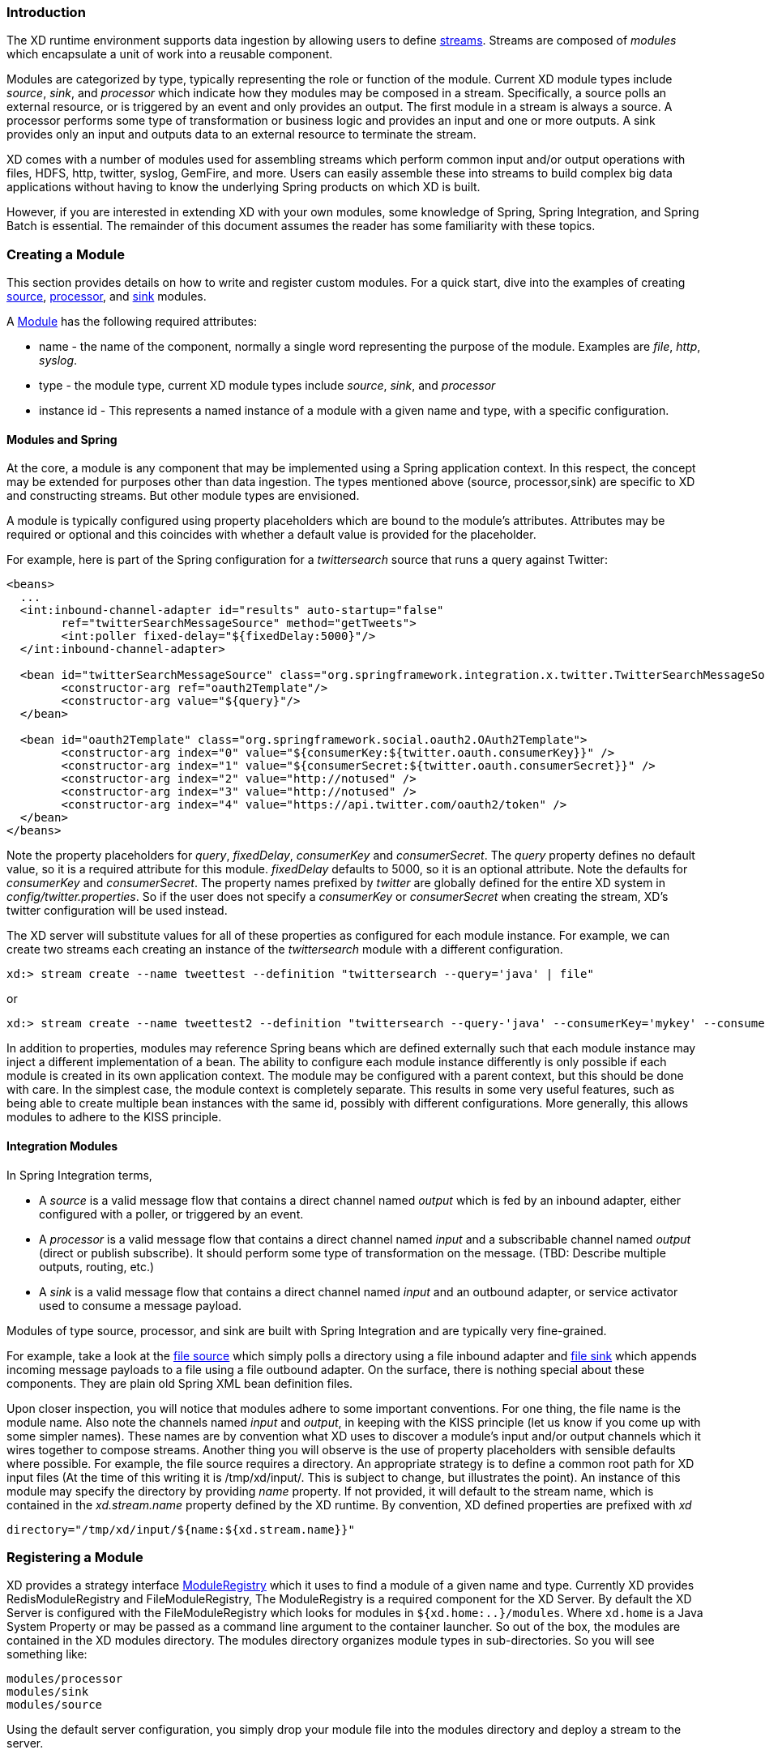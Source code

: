 === Introduction

The XD runtime environment supports data ingestion by allowing users to define link:Streams#streams[streams]. Streams are composed of _modules_ which encapsulate a unit of work into a reusable component.

Modules are categorized by type, typically representing the role or function of the module. Current XD module types include _source_, _sink_, and _processor_ which indicate how they modules may be composed in a stream. Specifically, a source polls an external resource, or is triggered by an event and only provides an output. The first module in a stream is always a source. A processor performs some type of transformation or business logic and provides an input and one or more outputs. A sink provides only an input and outputs data to an external resource to terminate the stream.

XD comes with a number of modules used for assembling streams which perform common input and/or output operations with files, HDFS, http, twitter, syslog, GemFire, and more. Users can easily assemble these into streams to build complex big data applications without having to know the underlying Spring products on which XD is built.

However, if you are interested in extending XD with your own modules, some knowledge of Spring, Spring Integration, and Spring Batch is essential. The remainder of this document assumes the reader has some familiarity with these topics.

=== Creating a Module
This section provides details on how to write and register custom modules. For a quick start, dive into the examples of creating link:Creating-a-Source-Module#creating-a-source-module[source], link:Creating-a-Processor-Module#creating-a-processor-module[processor], and link:Creating-a-Sink-Module#creating-a-sink-module[sink] modules.

A https://github.com/SpringSource/spring-xd/blob/master/spring-xd-module/src/main/java/org/springframework/xd/module/Module.java[Module] has the following required attributes:

* name - the name of the component, normally a single word representing the purpose of the module. Examples are _file_, _http_, _syslog_.
* type - the module type, current XD module types include _source_, _sink_, and _processor_
* instance id - This represents a named instance of a module with a given name and type, with a specific configuration.

==== Modules and Spring
At the core, a module is any component that may be implemented using a Spring application context. In this respect, the concept may be extended for purposes other than data ingestion. The types mentioned above (source, processor,sink) are specific to XD and constructing streams. But other module types are envisioned.

A module is typically configured using property placeholders which are bound to the module's attributes. Attributes may be required or optional and this coincides with whether a default value is provided for the placeholder.

For example, here is part of the Spring configuration for a _twittersearch_ source that runs a query against Twitter:

[source,xml]
----
<beans>
  ...
  <int:inbound-channel-adapter id="results" auto-startup="false"
	ref="twitterSearchMessageSource" method="getTweets">
	<int:poller fixed-delay="${fixedDelay:5000}"/>
  </int:inbound-channel-adapter>

  <bean id="twitterSearchMessageSource" class="org.springframework.integration.x.twitter.TwitterSearchMessageSource">
	<constructor-arg ref="oauth2Template"/>
	<constructor-arg value="${query}"/>
  </bean>

  <bean id="oauth2Template" class="org.springframework.social.oauth2.OAuth2Template">
	<constructor-arg index="0" value="${consumerKey:${twitter.oauth.consumerKey}}" />
	<constructor-arg index="1" value="${consumerSecret:${twitter.oauth.consumerSecret}}" />
	<constructor-arg index="2" value="http://notused" />
	<constructor-arg index="3" value="http://notused" />
	<constructor-arg index="4" value="https://api.twitter.com/oauth2/token" />
  </bean>
</beans>
----

Note the property placeholders for _query_, _fixedDelay_, _consumerKey_ and _consumerSecret_. The _query_ property defines no default value, so it is a required attribute for this module. _fixedDelay_ defaults to 5000, so it is an optional attribute. Note the defaults for _consumerKey_ and _consumerSecret_. The property names prefixed by _twitter_ are globally defined for the entire XD system in _config/twitter.properties_. So if the user does not specify a _consumerKey_ or _consumerSecret_ when creating the stream, XD's twitter configuration will be used instead.

The XD server will substitute values for all of these properties as configured for each module instance.  For example, we can create two streams each creating an instance of the _twittersearch_ module with a different configuration.

    xd:> stream create --name tweettest --definition "twittersearch --query='java' | file"

or

    xd:> stream create --name tweettest2 --definition "twittersearch --query-'java' --consumerKey='mykey' --consumerSecret='mysecret' | file"

In addition to properties, modules may reference Spring beans which are defined externally such that each module instance may inject a different implementation of a bean. The ability to configure each module instance differently is only possible if each module is created in its own application context. The module may be configured with a parent context, but this should be done with care. In the simplest case, the module context is completely separate. This results in some very useful features, such as being able to create multiple bean instances with the same id, possibly with different configurations. More generally, this allows modules to adhere to the KISS principle.

==== Integration Modules

In Spring Integration terms,

* A _source_ is a valid message flow that contains a direct channel named _output_ which is fed by an inbound adapter, either configured with a poller, or triggered by an event.

* A _processor_ is a valid message flow that contains a direct channel named _input_ and a subscribable channel named _output_ (direct or publish subscribe). It should perform some type of transformation on the message. (TBD: Describe multiple outputs, routing, etc.)

* A _sink_ is a valid message flow that contains a direct channel named _input_ and an outbound adapter, or service activator used to consume a message payload.

Modules of type source, processor, and sink are built with Spring Integration and are typically very fine-grained.

For example, take a look at the https://github.com/SpringSource/spring-xd/blob/master/modules/source/file.xml[file source] which simply polls a directory using a file inbound adapter and https://github.com/SpringSource/spring-xd/blob/master/modules/sink/file.xml[file sink] which appends incoming message payloads to a file using a file outbound adapter. On the surface, there is nothing special about these components. They are plain old Spring XML bean definition files.

Upon closer inspection, you will notice that modules adhere to some important conventions. For one thing, the file name is the module name. Also note the channels named  _input_ and _output_, in keeping with the KISS principle (let us know if you come up with some simpler names). These names are by convention what XD uses to discover a module's input and/or output channels which it wires together to compose streams. Another thing you will observe is the use of property placeholders with sensible defaults where possible.  For example, the file source requires a directory. An appropriate strategy is to define a common root path for XD input files (At the time of this writing it is /tmp/xd/input/. This is subject to change, but illustrates the point). An instance of this module may specify the directory by providing _name_ property. If not provided, it will default to the stream name, which is contained in the _xd.stream.name_ property defined by the XD runtime. By convention, XD defined properties are prefixed with _xd_

    directory="/tmp/xd/input/${name:${xd.stream.name}}"

=== Registering a Module

XD provides a strategy interface https://github.com/SpringSource/spring-xd/blob/master/spring-xd-dirt/src/main/java/org/springframework/xd/dirt/module/ModuleRegistry.java[ModuleRegistry] which it uses to find a module of a given name and type. Currently XD provides RedisModuleRegistry and FileModuleRegistry, The ModuleRegistry is a required component for the XD Server. By default the XD Server is configured with the FileModuleRegistry which looks for modules in `${xd.home:..}/modules`. Where `xd.home` is a Java System Property or may be passed as a command line argument to the container launcher. So out of the box, the modules are contained in the XD modules directory. The modules directory organizes module types in sub-directories. So you will see something like:

      modules/processor
      modules/sink
      modules/source

Using the default server configuration, you simply drop your module file into the modules directory and deploy a stream to the server.

==== Modules with isolated classpath

In addition to the simple format described above, where you would have a `foo` source module implemented as a `modules/source/foo.xml` file, there is also preliminary support for modules that wish to bring their own library dependencies, in an isolated fashion.

This is accomplished by creating a __folder__ named after your module name and moving the xml file to a `config` subdirectory. As an example, the `foo.xml` file would then reside in 

  modules/source/foo/config/foo.xml

Additional jar files can then be added to a sibling `lib` directory, like so:

  modules/source/foo/
                     config/
                            foo.xml
                     lib/
                         commons-foo.jar
                         foo-ext.jar

Classes will first be loaded from any of the aforementioned jar files and, only if they're not found will they be loaded from the parent, global ClassLoader that Spring XD normally uses. Still, there are a couple of caveats that one should be aware of:

1. refrain from putting into the `lib/` folder jar files that are also part of Spring XD, or you'll likely end up with ClassCastExceptions
2. any class that is directly or indirectly referenced from the payload type of your messages (__i.e.__ the types that transit from module to module) must not belong to a particular module `lib/` folder but should rather be loaded by the global Spring XD classloader

[[composing-modules]]
=== Composing Modules

As described above, a stream is defined as a sequence of modules, minimally a source module followed by a sink module. One or more processor modules may be added in between the source and sink, but they are not mandatory. Sometimes streams are similar for a subset of their modules. For example, consider the following two streams:

    stream1 = http | filter --expression=payload.contains('foo') | file
    stream2 = file | filter --expression=payload.contains('foo') | file

Other than the source module, the definitions of those two streams are the same. It would be better to avoid this degree of duplication. This is the first problem that composed modules address.

Each module within a stream represents a unit of deployment. Therefore, in each of the streams defined above, there would be 3 such units (the source, the processor, and the sink). In a singlenode runtime, it doesn't make much of a difference since the communication between each module would be a bridge between in-memory channels. When deploying a stream to a distributed runtime environment, however, the communication between each module occurs over messaging middleware. That decoupling between modules is useful in that it promotes loose-coupling and thus enables load-balancing and buffering of messages when the consuming module(s) are temporarily busy or down. Nevertheless, at times the individual module boundaries are more fine-grained than necessary for these middleware "hops". Overhead may be avoided by reducing the overall number of deployment units and therefore the number of hops. In such cases, it's convenient to be able to wrap multiple modules together so that they act as a single "black box" unit for deployment. In other words, if "foo | bar" are composed together as a new module named "baz", the input and/or output to "baz" would still occur as a hop over the middleware, but the communication from foo to bar would occur directly, in-process. This is the second problem that composed modules address.

Now let's look at an example. Returning to the two similar streams above, the filter processor and file sink could be combined into a single module. In the shell, the following command would take care of that:

    xd:> module compose foo --definition "filter --expression=payload.contains('foo') | file"

Then, to verify the new module composition was successful, check if it exists:

    xd:> module list --type sink
    Module Name          Module Type
    -------------------  -----------
    ...
    foo                  sink

Notice that the composed module shows up in the list of *sink* modules. That is because logically, it has the structure of a sink: it provides an input channel (which is bridged to the filter processor's input channel), but it provides no output channel (since the file sink has no output).

If a module were composed of two processors, it would be classified as a processor itself:

    xd:> module compose myprocessor --definition "splitter | filter --expression=payload.contains('foo')"

If a module were composed of a source and a processor, it would be classified as a source itself:

   xd:> module compose mysource --definition "http | filter --expression=payload.contains('foo')"

Based on the logical type of the composed module, it may be used in a stream as if it were a simple module instance. For example, to redefine the two streams from the first problem case above, now that the "foo" sink module has been composed, you would issue the following shell commands:

    xd:> stream create httpfoo --definition "http | foo"
    xd:> stream create filefoo --definition "file --outputType=text/plain | foo"

To test the "httpfoo" stream, try the following:

    xd:> http post --data hi
    xd:> http post --data hifoo

The first message should have been ignored due to the filter, but the second one should exist in the file:

    xd:> ! cat /tmp/xd/output/httpfoo.out
    command is:cat /tmp/xd/output/httpfoo.out
    hifoo

To test the "filefoo" stream, echo "foo" to a file in the /tmp/xd/input/filefoo directory, then verify:

    xd:> ! cat /tmp/xd/output/filefoo.out
    command is:cat /tmp/xd/output/filefoo.out
    foo

When you no longer need a composed module, you may delete it with the "module delete" command in the shell. However, if that composed module is currently being used by one or more streams, the deletion will fail as shown below:

    xd:> module delete --name foo --type sink
    16:51:37,349  WARN Spring Shell client.RestTemplate:566 - DELETE request for "http://localhost:9393/modules/sink/foo" resulted in 500 (Internal Server Error); invoking error handler
    Command failed org.springframework.xd.rest.client.impl.SpringXDException: Cannot delete module sink:foo because it is used by [stream:filefoo, stream:httpfoo]

As you can see, the failure message shows which stream(s) depend upon the composed module you are trying to delete.

If you destroy both of those streams and try again, it will work:

    xd:> stream destroy --name filefoo
    Destroyed stream 'filefoo'
    xd:> stream destroy --name httpfoo
    Destroyed stream 'httpfoo'
    xd:> module delete --name foo --type sink
    Successfully destroyed module 'foo' with type sink

When creating a module, if you duplicate the name of an existing module for the same type, you will receive an error.  In the example below the user tried to compose a tcp module, however one already exists:
```
xd:>module compose tcp --definition "filter --expression=payload.contains('foo') | file"
14:52:27,781  WARN Spring Shell client.RestTemplate:566 - POST request for "http://ec2-50-16-24-31.compute-1.amazonaws.com:9393/modules" resulted in 409 (Conflict); invoking error handler
Command failed org.springframework.xd.rest.client.impl.SpringXDException: There is already a module named 'tcp' with type 'sink'
```
However, you can create a module for a given type even though a module of that name exists but as a different type.  For example: I can create a sink module named filter, even though a filter module exists already as a processor.

Finally, it's worth mentioning that in some cases duplication may be avoided by reusing an actual stream rather than a composed module. That is possible when named channels are used in the source and/or sink position of a stream definition. For example, the same overall functionality as provided by the two streams above could also be achieved as follows:

    xd:> stream create foofilteredfile --definition "queue:foo > filter --expression=payload.contains('foo') | file"
    xd:> stream create httpfoo --definition "http > queue:foo"
    xd:> stream create filefoo --definition "file > queue:foo"

This approach is more appropriate for use-cases where individual streams on either side of the named channel may need to be deployed or undeployed independently. Whereas the queue typed channel will load-balance across multiple downstream consumers, the "topic:" prefix may be used if broadcast behavior is needed instead. For more information about named channels, refer to the link:DSL-Reference#named-channels[Named Channels] section.

=== Listing Modules

To view the available modules use the the `module list` command.  To filter the module result set you can use the --type option.  For example:
```
xd:>module list --type sink
  Module Name          Module Type
  -------------------  -----------
  file                 sink
  gemfire-json-server  sink
  gemfire-server       sink
  jdbc                 sink
```
To display the configuration of a module use the `module display --name <module name> --type <module type>  for example:
```
xd:>module display --name tcp --type source
Configuration file contents for module definiton 'tcp' (source):

-------------------------------------------------------------------------------
...
    <int-ip:tcp-connection-factory id="connectionFactory"
        type="server"
        port="${port:1234}"
        lookup-host="${reverse-lookup:false}"
        so-timeout="${socket-timeout:120000}"
        using-nio="${nio:false}"
        using-direct-buffers="${nio:false}"
        deserializer="${decoder:CRLF}"/>

    <int-ip:tcp-inbound-channel-adapter id="adapter" channel="toString"
            auto-startup="false"
            connection-factory="connectionFactory"/>

    <!-- Binary payloads are not currently supported; see XD-145 -->
<!--     <int:router input-channel="toStringIfNeeded" expression="${binary:false} ? 'output' : 'toString'"/> -->

    <int:transformer input-channel="toString" output-channel="output" expression="new String(payload, '${charset:UTF-8}')"/>

    <int:channel id="output"/>
...
```
